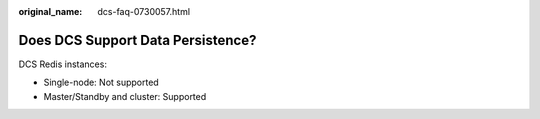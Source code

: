 :original_name: dcs-faq-0730057.html

.. _dcs-faq-0730057:

Does DCS Support Data Persistence?
==================================

DCS Redis instances:

-  Single-node: Not supported
-  Master/Standby and cluster: Supported

